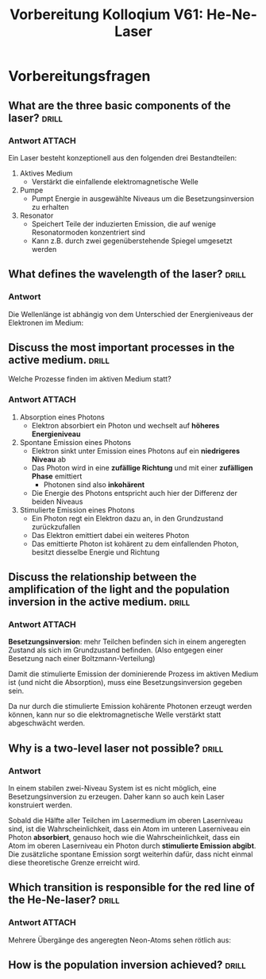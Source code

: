 #+title: Vorbereitung Kolloqium V61: He-Ne-Laser

* Vorbereitungsfragen

** What are the three basic components of the laser? :drill:

*** Antwort :ATTACH:
:PROPERTIES:
:ID:       7376a453-670c-4f78-86a3-2eca276c33f8
:END:

Ein Laser besteht konzeptionell aus den folgenden drei Bestandteilen:
1. Aktives Medium
   + Verstärkt die einfallende elektromagnetische Welle
2. Pumpe
   + Pumpt Energie in ausgewählte Niveaus um die Besetzungsinversion zu erhalten
3. Resonator
   + Speichert Teile der induzierten Emission, die auf wenige Resonatormoden konzentriert sind
   + Kann z.B. durch zwei gegenüberstehende Spiegel umgesetzt werden

#+attr_html: :width 400px
[[attachment:_20231016_205423Bildschirmfoto vom 2023-10-16 20-53-30.png]]



** What defines the wavelength of the laser? :drill:

*** Antwort

Die Wellenlänge ist abhängig von dem Unterschied der Energieniveaus der Elektronen im Medium:

\begin{equation*}
   \nu = \frac{E_{k}-E_{i}}{h}.
\end{equation*}

** Discuss the most important processes in the active medium. :drill:

Welche Prozesse finden im aktiven Medium statt?

*** Antwort :ATTACH:
:PROPERTIES:
:ID:       441ac2c6-9f39-446e-a80e-403a21bd4138
:END:

1. Absorption eines Photons
   + Elektron absorbiert ein Photon und wechselt auf *höheres Energieniveau*

2. Spontane Emission eines Photons
   + Elektron sinkt unter Emission eines Photons auf ein *niedrigeres Niveau* ab
   + Das Photon wird in eine *zufällige Richtung* und mit einer *zufälligen Phase* emittiert
     + Photonen sind also *inkohärent*
   + Die Energie des Photons entspricht auch hier der Differenz der beiden Niveaus

3. Stimulierte Emission eines Photons
   + Ein Photon regt ein Elektron dazu an, in den Grundzustand zurückzufallen
   + Das Elektron emittiert dabei ein weiteres Photon
   + Das emittierte Photon ist kohärent zu dem einfallenden Photon, besitzt diesselbe Energie und Richtung

#+attr_html: :width 400px
[[attachment:_20231016_205659Bildschirmfoto vom 2023-10-16 20-56-47.png]]


** Discuss the relationship between the amplification of the light and the population inversion in the active medium. :drill:

*** Antwort :ATTACH:
:PROPERTIES:
:ID:       9d0913c5-12c7-46c9-8958-351771fdf34b
:END:

*Besetzungsinversion*: mehr Teilchen befinden sich in einem angeregten Zustand als sich im Grundzustand befinden. (Also entgegen einer Besetzung
nach einer Boltzmann-Verteilung)

#+attr_html: :width 400px
[[attachment:_20231016_205607Bildschirmfoto vom 2023-10-16 20-55-29.png]]

Damit die stimulierte Emission der dominierende Prozess im aktiven Medium ist (und nicht die Absorption), muss eine Besetzungsinversion
gegeben sein.

Da nur durch die stimulierte Emission kohärente Photonen erzeugt werden können, kann nur so die elektromagnetische Welle
verstärkt statt abgeschwächt werden.

** Why is a two-level laser not possible? :drill:

*** Antwort

In einem stabilen zwei-Niveau System ist es nicht möglich, eine Besetzungsinversion zu erzeugen. Daher kann so auch kein Laser konstruiert werden.

Sobald die Hälfte aller Teilchen im Lasermedium im oberen Laserniveau sind, ist die Wahrscheinlichkeit, dass ein Atom im unteren Laserniveau
ein Photon *absorbiert*, genauso hoch wie die Wahrscheinlichkeit, dass ein Atom im oberen Laserniveau ein Photon durch *stimulierte Emission abgibt*.
Die zusätzliche spontane Emission sorgt weiterhin dafür, dass nicht einmal diese theoretische Grenze erreicht wird.

** Which transition is responsible for the red line of the He-Ne-laser? :drill:

*** Antwort :ATTACH:
:PROPERTIES:
:ID:       1f64acdb-dfc6-47ec-95f3-9c9c78371280
:END:

Mehrere Übergänge des angeregten Neon-Atoms sehen rötlich aus:

#+attr_html: :width 400px
[[attachment:_20231016_212537Bildschirmfoto vom 2023-10-16 21-24-54.png]]

** How is the population inversion achieved? :drill:
